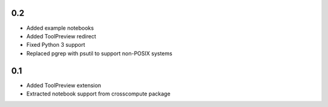 0.2
---
- Added example notebooks
- Added ToolPreview redirect
- Fixed Python 3 support
- Replaced pgrep with psutil to support non-POSIX systems

0.1
---
- Added ToolPreview extension
- Extracted notebook support from crosscompute package
